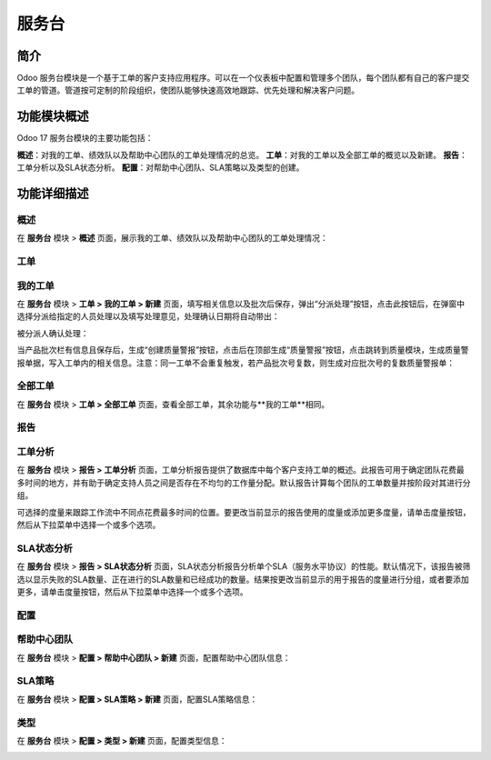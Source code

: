 服务台
======

简介
------

Odoo 服务台模块是一个基于工单的客户支持应用程序。可以在一个仪表板中配置和管理多个团队，每个团队都有自己的客户提交工单的管道。管道按可定制的阶段组织，使团队能够快速高效地跟踪、优先处理和解决客户问题。

功能模块概述
-------------

Odoo 17 服务台模块的主要功能包括：

**概述**：对我的工单、绩效队以及帮助中心团队的工单处理情况的总览。
**工单**：对我的工单以及全部工单的概览以及新建。
**报告**：工单分析以及SLA状态分析。
**配置**：对帮助中心团队、SLA策略以及类型的创建。

功能详细描述
--------------

概述
~~~~~

在 **服务台** 模块 > **概述** 页面，展示我的工单、绩效队以及帮助中心团队的工单处理情况：

.. image:: helpdesk/img_1.png
  :align: center

工单
~~~~

我的工单
~~~~~~~~

在 **服务台** 模块 > **工单 > 我的工单 > 新建** 页面，填写相关信息以及批次后保存，弹出“分派处理”按钮，点击此按钮后，在弹窗中选择分派给指定的人员处理以及填写处理意见，处理确认日期将自动带出：

.. image:: helpdesk/img_2.png
  :align: center

被分派人确认处理：

.. image:: helpdesk/img_3.png
  :align: center

当产品批次栏有信息且保存后，生成“创建质量警报”按钮，点击后在顶部生成“质量警报”按钮，点击跳转到质量模块，生成质量警报单据，写入工单内的相关信息。注意：同一工单不会重复触发，若产品批次号复数，则生成对应批次号的复数质量警报单：

.. image:: helpdesk/img_4.png
  :align: center

.. image:: helpdesk/img_5.png
  :align: center

.. image:: helpdesk/img_6.png
  :align: center

全部工单
~~~~~~~~

在 **服务台** 模块 > **工单 > 全部工单** 页面，查看全部工单，其余功能与**我的工单**相同。

报告
~~~~~

工单分析
~~~~~~~~

在 **服务台** 模块 > **报告 > 工单分析** 页面，工单分析报告提供了数据库中每个客户支持工单的概述。此报告可用于确定团队花费最多时间的地方，并有助于确定支持人员之间是否存在不均匀的工作量分配。默认报告计算每个团队的工单数量并按阶段对其进行分组。

可选择的度量来跟踪工作流中不同点花费最多时间的位置。要更改当前显示的报告使用的度量或添加更多度量，请单击度量按钮，然后从下拉菜单中选择一个或多个选项。

.. image:: helpdesk/img_7.png
  :align: center

SLA状态分析
~~~~~~~~~~~

在 **服务台** 模块 > **报告 > SLA状态分析** 页面，SLA状态分析报告分析单个SLA（服务水平协议）的性能。默认情况下，该报告被筛选以显示失败的SLA数量、正在进行的SLA数量和已经成功的数量。结果按更改当前显示的用于报告的度量进行分组，或者要添加更多，请单击度量按钮，然后从下拉菜单中选择一个或多个选项。

.. image:: helpdesk/img_8.png
  :align: center

配置
~~~~~

帮助中心团队
~~~~~~~~~~~~

在 **服务台** 模块 > **配置 > 帮助中心团队 > 新建** 页面，配置帮助中心团队信息：

.. image:: helpdesk/img_9.png
  :align: center

SLA策略
~~~~~~~~

在 **服务台** 模块 > **配置 > SLA策略 > 新建** 页面，配置SLA策略信息：

.. image:: helpdesk/img_10.png
  :align: center

类型
~~~~

在 **服务台** 模块 > **配置 > 类型 > 新建** 页面，配置类型信息：

.. image:: helpdesk/img_11.png
  :align: center